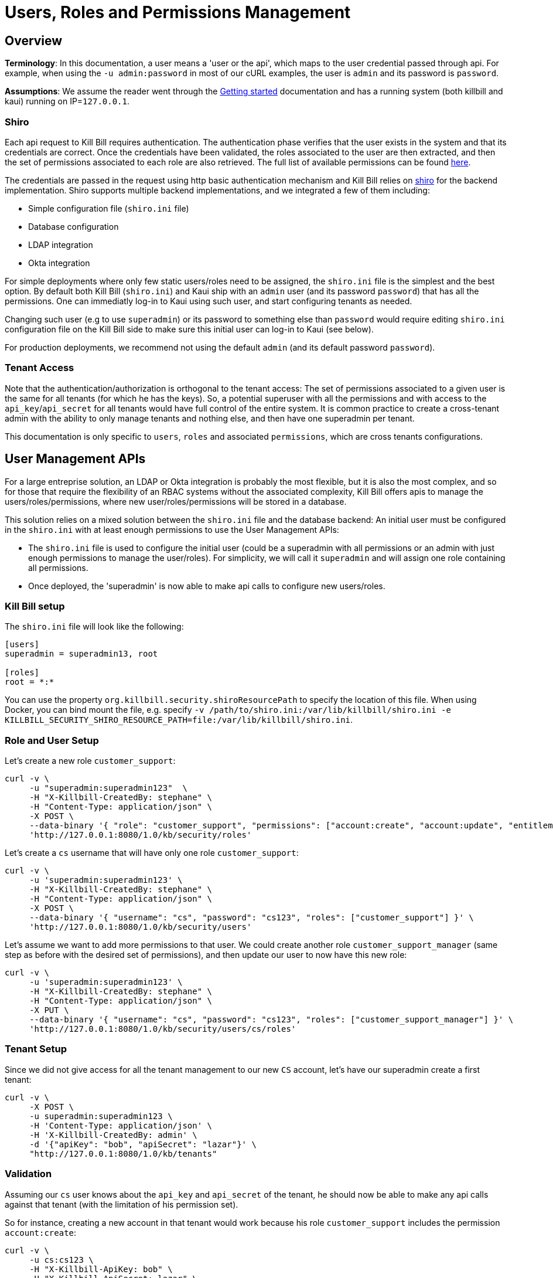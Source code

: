 = Users, Roles and Permissions Management

== Overview

**Terminology**: In this documentation, a user means a 'user or the api', which maps to the user credential passed through api. For example, when using the `-u admin:password` in most of our cURL examples, the user is `admin` and its password is `password`.

**Assumptions**: We assume the reader went through the http://docs.killbill.io/latest/getting_started.html[Getting started] documentation and has a running system (both killbill and kaui) running on IP=`127.0.0.1`.

=== Shiro

Each api request to Kill Bill requires authentication. The authentication phase verifies that the user exists in the system and that its credentials are correct. Once the credentials have been validated, the roles associated to the user are then extracted, and then the set of permissions associated to each role are also retrieved. The full list of available permissions can be found https://github.com/killbill/killbill-api/blob/master/src/main/java/org/killbill/billing/security/Permission.java[here].

The credentials are passed in the request using http basic authentication mechanism and Kill Bill relies on http://shiro.apache.org/[shiro] for the backend implementation. Shiro supports multiple backend implementations, and we integrated a few of them including:

* Simple configuration file (`shiro.ini` file)
* Database configuration
* LDAP integration
* Okta integration

For simple deployments where only few static users/roles need to be assigned, the `shiro.ini` file is the simplest and the best option. By default both Kill Bill (`shiro.ini`) and Kaui ship with an `admin` user (and its password `password`) that has all the permissions. One can immediatly log-in to Kaui using such user, and start configuring tenants as needed.

Changing such user (e.g to use `superadmin`) or its password to something else than `password` would require editing `shiro.ini` configuration file on the Kill Bill side to make sure this initial user can log-in to Kaui (see below).

For production deployments, we recommend not using the default `admin` (and its default password `password`).

=== Tenant Access

Note that the authentication/authorization is orthogonal to the tenant access: The set of permissions associated to a given user is the same for all tenants (for which he has the keys). So, a potential superuser with all the permissions and with access to the `api_key`/`api_secret` for all tenants would have full control of the entire system. It is common practice to create a cross-tenant admin with the ability to only manage tenants and nothing else, and then have one superadmin per tenant.

This documentation is only specific to `users`, `roles` and associated `permissions`, which are cross tenants configurations.

== User Management APIs 

For a large entreprise solution, an LDAP or Okta integration is probably the most flexible, but it is also the most complex, and so for those that require the flexibility of an RBAC systems without the associated complexity, Kill Bill offers apis to manage the users/roles/permissions, where new user/roles/permissions will be stored in a database.

This solution relies on a mixed solution between the `shiro.ini` file and the database backend: An initial user must be configured in the `shiro.ini` with at least enough permissions to use the User Management APIs:

* The `shiro.ini` file is used to configure the initial user (could be a superadmin with all permissions or an admin with just enough permissions to manage the user/roles). For simplicity, we will call it `superadmin` and will assign one role containing all permissions.
* Once deployed, the 'superadmin' is now able to make api calls to configure new users/roles.

=== Kill Bill setup

The `shiro.ini` file will look like the following:

[source,bash]
----
[users]
superadmin = superadmin13, root

[roles]
root = *:*
----

You can use the property `org.killbill.security.shiroResourcePath` to specify the location of this file. When using Docker, you can bind mount the file, e.g. specify `-v /path/to/shiro.ini:/var/lib/killbill/shiro.ini -e KILLBILL_SECURITY_SHIRO_RESOURCE_PATH=file:/var/lib/killbill/shiro.ini`.

=== Role and User Setup

Let's create a new role `customer_support`:

[source,bash]
----
curl -v \
     -u "superadmin:superadmin123"  \
     -H "X-Killbill-CreatedBy: stephane" \
     -H "Content-Type: application/json" \
     -X POST \
     --data-binary '{ "role": "customer_support", "permissions": ["account:create", "account:update", "entitlement:change_plan", "entitlement:pause_resume", "entitlement:cancel", "entitlement:transfer", "invoice:credit", "invoice:item_adjust", "tag:create_tag_definition", "tag:delete_tag_definition", "tag:add", "tag:delete"] }' \
     'http://127.0.0.1:8080/1.0/kb/security/roles'
----

Let's create a `cs` username that will have only one role `customer_support`:

[source,bash]
----
curl -v \
     -u 'superadmin:superadmin123' \
     -H "X-Killbill-CreatedBy: stephane" \
     -H "Content-Type: application/json" \
     -X POST \
     --data-binary '{ "username": "cs", "password": "cs123", "roles": ["customer_support"] }' \
     'http://127.0.0.1:8080/1.0/kb/security/users'
----


Let's assume we want to add more permissions to that user. We could create another role `customer_support_manager` (same step as before with the desired set of permissions), and then update our user to now have this new role:

[source,bash]
----
curl -v \
     -u 'superadmin:superadmin123' \
     -H "X-Killbill-CreatedBy: stephane" \
     -H "Content-Type: application/json" \
     -X PUT \
     --data-binary '{ "username": "cs", "password": "cs123", "roles": ["customer_support_manager"] }' \
     'http://127.0.0.1:8080/1.0/kb/security/users/cs/roles'
----


=== Tenant Setup

Since we did not give access for all the tenant management to our new `CS` account, let's have our superadmin create a first tenant:

[source,bash]
----
curl -v \
     -X POST \
     -u superadmin:superadmin123 \
     -H 'Content-Type: application/json' \
     -H 'X-Killbill-CreatedBy: admin' \
     -d '{"apiKey": "bob", "apiSecret": "lazar"}' \
     "http://127.0.0.1:8080/1.0/kb/tenants"
----

=== Validation

Assuming our `cs` user knows about the `api_key` and `api_secret` of the tenant, he should now be able to make any api calls against that tenant (with the limitation of his permission set).

So for instance, creating a new account in that tenant would work because his role `customer_support` includes the permission `account:create`:

[source,bash]
----
curl -v \
     -u cs:cs123 \
     -H "X-Killbill-ApiKey: bob" \
     -H "X-Killbill-ApiSecret: lazar" \
     -H "Content-Type: application/json" \
     -H "X-Killbill-CreatedBy: demo" \
     -X POST \
     --data-binary '{"name":"John Doe","email":"john@example.com","externalKey":"john-doe-1234","currency":"USD"}' \
     "http://127.0.0.1:8080/1.0/kb/accounts"
----

But the following curl to refund a payment would fail because his role `customer_support` does not include the permission `payment:refund`:


[source,bash]
----
curl -v \
     -u cs:cs123 \
     -H "X-Killbill-ApiKey: bob" \
     -H "X-Killbill-ApiSecret: lazar" \
     -H "Content-Type: application/json" \
     -H "X-Killbill-CreatedBy: demo" \
     -X POST \
     --data-binary '{"amount":"12.4"}' \
     "http://127.0.0.1:8080/1.0/kb/invoicePayments/288983f2-5143-47e4-b967-b8962fc699d1/refunds"
----

== LDAP configuration

To enable LDAP, Kill Bill needs to be launched with the following System Properties:

[source,properties]
----
killbill.server.ldap=true
# Take a look at your LDAP configuration for the following properties
org.killbill.security.ldap.dnSearchTemplate=
org.killbill.security.ldap.searchBase=
org.killbill.security.ldap.groupSearchFilter=
org.killbill.security.ldap.groupNameId=
org.killbill.security.ldap.url=
org.killbill.security.ldap.disableSSLCheck=
org.killbill.security.ldap.systemUsername=
org.killbill.security.ldap.systemPassword=
org.killbill.security.ldap.authenticationMechanism=
org.killbill.security.ldap.permissionsByGroup=
----

Notes:

* If no groups are defined in LDAP, all users will only have read-only permissions
* Before an LDAP user can use Kaui, an admin needs to associate his login to the right tenants (see below)


== KAUI

KAUI has been extended to understand all the user/role/permission management and will manage the corresponding sessions. Some of those implementation details were covered in http://killbill.io/blog/multi-tenancy-authorization[our previous blog post].

=== Users

To configure users allowed to use Kaui, go to `/admin_allowed_users`:

image:https://github.com/killbill/killbill-docs/raw/v3/userguide/assets/img/kaui/KAUI_NewAllowedUser.png[align=center]

Fields to populate will depend on which back-end realm is configured.

==== Database

If you are storing roles, usernames and passwords in the Kill Bill database, leave the "Managed externally" checkbox unchecked and fill-in all details. Kaui will create these users locally and in Kill Bill (if they don't exist on the server already).

Roles can be created by going to `/role_definitions/new`.

==== LDAP and Okta

If you are delegating roles and users management to a third-party system, Kaui only needs to know the login of the users. Password and roles being managed outside of Kill Bill, you need to access your third-party system to set and update these.

Note that there is no auto-discovery of logins: you need to enter all logins from your system manually in Kaui before such users can access the UI (check the box "Managed externally" when adding these users).

=== Users and tenants

Kaui needs to be told about the relationship between user and tenants (this mapping is specific to the UI). The idea, is that a super admin would first configure the allowed users for each specific tenant on the KAUI side, in such a way that later on, when a specific user logs in, he only sees the tenants he has access to.

This mapping can be configured by going to each user page (e.g. `/admin_allowed_users/1`).

As far as tenant configuration goes, it is possible to create tenants directly from Kaui. If you already have created a tenant in Kill Bill using APIs, you can safely re-create it from Kaui, which will discover it on the server side and simply sync it locally.

=== Super user

Kaui has the concept of a super user (*root*) for critical, cross-tenants, operations. By default, it assumes that the `admin` user is the super user, but you can change this by setting the system property `kaui.root_username` (`KAUI_ROOT_USERNAME` Docker environment variable). The password doesn't need to be specified as it is stored on the server side (`shiro.ini`, etc.).

== Summary

1. User, roles, permissions need to be configured on the server side (`shiro.ini`, database, LDAP, Okta, ...)
2. Tenants can then be created (using a user whole role's permissions allow such operation)
3. Mapping between tenant and allowed users need to be defined in Kaui
